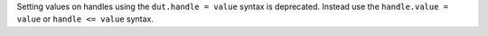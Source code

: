Setting values on handles using the ``dut.handle = value`` syntax is deprecated.
Instead use the ``handle.value = value`` or ``handle <= value`` syntax.
